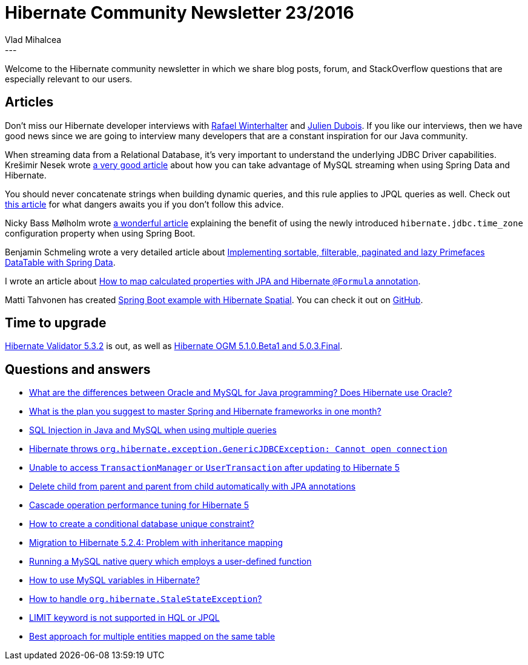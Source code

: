 = Hibernate Community Newsletter 23/2016
Vlad Mihalcea
:awestruct-tags: [ "Discussions", "Hibernate ORM", "Newsletter" ]
:awestruct-layout: blog-post
---

Welcome to the Hibernate community newsletter in which we share blog posts, forum, and StackOverflow questions that are especially relevant to our users.

== Articles

Don't miss our Hibernate developer interviews with
http://in.relation.to/2016/11/18/meet-rafael-winterhalter-and-bytebuddy/[Rafael Winterhalter] and
http://in.relation.to/2016/11/15/meet-julien-dubois-and-jhipster/[Julien Dubois].
If you like our interviews, then we have good news since we are going to interview
many developers that are a constant inspiration for our Java community.

When streaming data from a Relational Database, it's very important to understand the underlying JDBC Driver capabilities.
Krešimir Nesek wrote https://knes1.github.io/blog/2015/2015-10-19-streaming-mysql-results-using-java8-streams-and-spring-data.html[a very good article]
about how you can take advantage of MySQL streaming when using Spring Data and Hibernate.

You should never concatenate strings when building dynamic queries, and this rule applies to JPQL queries as well.
Check out https://vladmihalcea.com/2016/11/08/a-beginners-guide-to-sql-injection-and-how-you-should-prevent-it/[this article] for what dangers awaits you if you don't follow this advice.

Nicky Bass Mølholm wrote https://moelholm.com/2016/11/09/spring-boot-controlling-timezones-with-hibernate/[a wonderful article] explaining the benefit of using the newly introduced
`hibernate.jdbc.time_zone` configuration property when using Spring Boot.

Benjamin Schmeling wrote a very detailed article about http://javatar81.blogspot.ro/2016/11/implementing-sortable-filterable.html[Implementing sortable, filterable, paginated and lazy Primefaces DataTable with Spring Data].

I wrote an article about https://vladmihalcea.com/2016/11/17/how-to-map-calculated-properties-with-jpa-and-hibernate-formula-annotation/[How to map calculated properties with JPA and Hibernate `@Formula` annotation].

Matti Tahvonen has created https://github.com/mstahv/spring-boot-spatial-example[Spring Boot example with Hibernate Spatial].
You can check it out on https://github.com/mstahv/spring-boot-spatial-example[GitHub].

== Time to upgrade

http://in.relation.to/2016/11/10/hibernate-validator-532-final-out/[Hibernate Validator 5.3.2] is out, as well as
http://in.relation.to/2016/11/08/hibernate-ogm-with-hotrod-support/[Hibernate OGM 5.1.0.Beta1 and 5.0.3.Final].

== Questions and answers

* https://www.quora.com/What-are-the-differences-between-Oracle-and-MySQL-for-Java-programming-Does-Hibernate-use-Oracle/answer/Vlad-Mihalcea-1[What are the differences between Oracle and MySQL for Java programming? Does Hibernate use Oracle?]
* https://www.quora.com/What-is-the-plan-you-suggest-to-master-Spring-and-Hibernate-frameworks-in-one-month/answer/Vlad-Mihalcea-1[What is the plan you suggest to master Spring and Hibernate frameworks in one month?]
* http://stackoverflow.com/questions/1115739/sql-injection-in-java-mysql-multiple-queries/40490013#40490013[SQL Injection in Java and MySQL when using multiple queries]
* http://stackoverflow.com/questions/23807143/hibernate-cannot-open-connection-exception/23807851#23807851[Hibernate throws `org.hibernate.exception.GenericJDBCException: Cannot open connection`]
* http://stackoverflow.com/questions/40592625/unable-to-access-transactionmanager-or-usertransaction-after-updating-to-hiberna/40635221#40635221[Unable to access `TransactionManager` or `UserTransaction` after updating to Hibernate 5]
* http://stackoverflow.com/questions/23925322/delete-child-from-parent-and-parent-from-child-automatically-with-jpa-annotation/23926548#23926548[Delete child from parent and parent from child automatically with JPA annotations]
* https://forum.hibernate.org/viewtopic.php?f=1&t=1043769&p=2490783[Cascade operation performance tuning for Hibernate 5]
* https://forum.hibernate.org/viewtopic.php?f=1&t=1043772&p=2490799[How to create a conditional database unique constraint?]
* https://forum.hibernate.org/viewtopic.php?f=1&t=1043774&p=2490803[Migration to Hibernate 5.2.4: Problem with inheritance mapping]
* https://forum.hibernate.org/viewtopic.php?t=1043780[Running a MySQL native query which employs a user-defined function]
* https://forum.hibernate.org/viewtopic.php?f=1&t=1043783&p=2490843[How to use MySQL variables in Hibernate?]
* https://forum.hibernate.org/viewtopic.php?f=1&t=1043785[How to handle `org.hibernate.StaleStateException`?]
* https://forum.hibernate.org/viewtopic.php?f=1&t=1043789&p=2490865[LIMIT keyword is not supported in HQL or JPQL]
* https://forum.hibernate.org/viewtopic.php?p=2490870[Best approach for multiple entities mapped on the same table]
